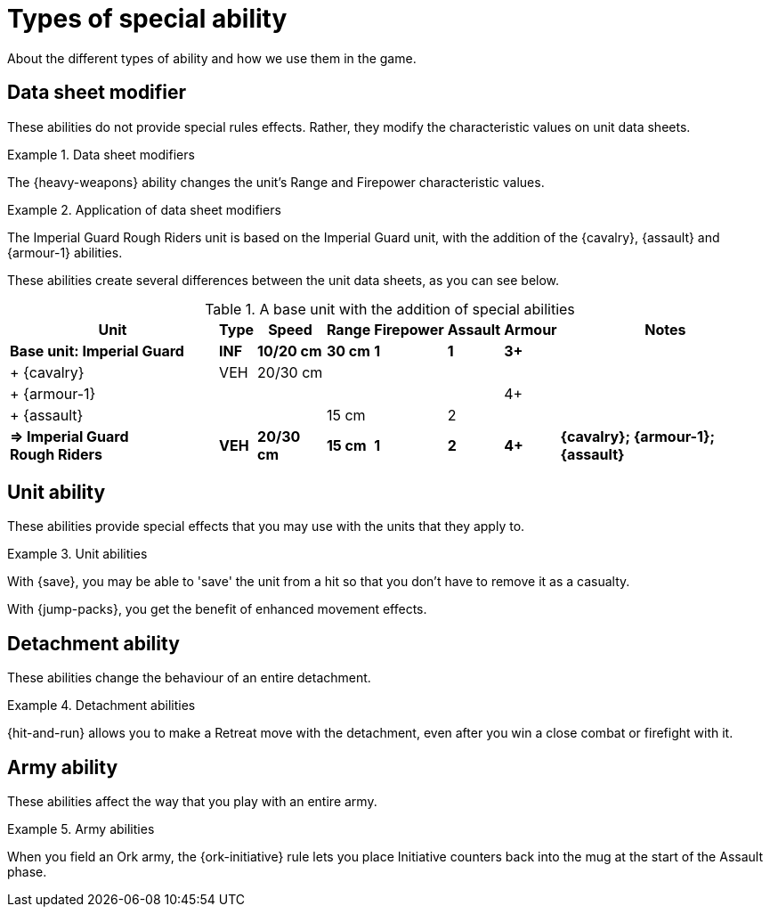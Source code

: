 = Types of special ability

About the different types of ability and how we use them in the game.

== Data sheet modifier

These abilities do not provide special rules effects.
Rather, they modify the characteristic values on unit data sheets.

.Data sheet modifiers
====
The {heavy-weapons} ability changes the unit's Range and Firepower characteristic values.
====

[[data-sheet-modifiers]]
.Application of data sheet modifiers
====
The Imperial Guard Rough Riders unit is based on the Imperial Guard unit, with the addition of the {cavalry}, {assault} and {armour-1} abilities.

These abilities create several differences between the unit data sheets, as you can see below.

[.scrollable]
--
.A base unit with the addition of special abilities
[options="autowidth", cols="<,6*^,<"]
|===
|Unit|Type|Speed|Range|Firepower|Assault|Armour|Notes

s|Base unit: Imperial{nbsp}Guard
s|INF
s|10/20 cm
s|30 cm
s|1
s|1
s|3+
s|

|+ {cavalry}
|VEH
|20/30 cm
|
|
|
|
|

|+{nbsp}{armour-1}
|
|
|
|
|
|4+
|

|+{nbsp}{assault}
|
|
|15 cm
|
|2
|
|

s|=> Imperial{nbsp}Guard Rough{nbsp}Riders
s|VEH
s|20/30 cm
s|15 cm
s|1
s|2
s|4+
s|{cavalry}; {armour-1}; {assault}

|===
--
====

== Unit ability

These abilities provide special effects that you may use with the units that they apply to.

.Unit abilities
====
With {save}, you may be able to 'save' the unit from a hit so that you don't have to remove it as a casualty.

With {jump-packs}, you get the benefit of enhanced movement effects.
====

== Detachment ability

These abilities change the behaviour of an entire detachment.

.Detachment abilities
====
{hit-and-run} allows you to make a Retreat move with the detachment, even after you win a close combat or firefight with it.
====

== Army ability

These abilities affect the way that you play with an entire army.

.Army abilities
====
When you field an Ork army, the {ork-initiative} rule lets you place Initiative counters back into the mug at the start of the Assault phase.
====